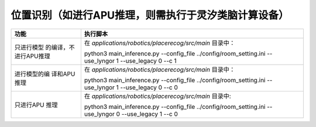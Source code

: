 位置识别（如进行APU推理，则需执行于灵汐类脑计算设备）
~~~~~~~~~~~~~~~~~~~~~~~~~~~~~~~~~~~~~~~~~~~~~~~~~~~~~~~~~~~~~~~~~~~~~~~~~~~~~~~~

+--------------+-------------------------------------------------------+
| 功能         | 执行脚本                                              |
+==============+=======================================================+
| 只进行模型   | 在 *applications/robotics/placerecog/src/main*        |
| 的编译，不   | 目录中：                                              |
| 进行APU推理  |                                                       |
|              | python3 main_inference.py \-\-config_file             |
|              | ../config/room_setting.ini \-\-use_lyngor 1           |
|              | \-\-use_legacy 0 --c 1                                |
+--------------+-------------------------------------------------------+
| 进行模型的编 | 在 *applications/robotics/placerecog/src/main*        |
| 译和APU推理  | 目录中：                                              |
|              |                                                       |
|              | python3 main_inference.py \-\-config_file             |
|              | ../config/room_setting.ini \-\-use_lyngor 1           |
|              | \-\-use_legacy 0 \-\-c 0                              |
+--------------+-------------------------------------------------------+
| 只进行APU    | 在 *applications/robotics/placerecog/src/main*        |
| 推理         | 目录中:                                               |
|              |                                                       |
|              | python3 main_inference.py \-\-config_file             |
|              | ../config/room_setting.ini \-\-use_lyngor 0           |
|              | \-\-use_legacy 1 \-\-c 0                              |
+--------------+-------------------------------------------------------+
